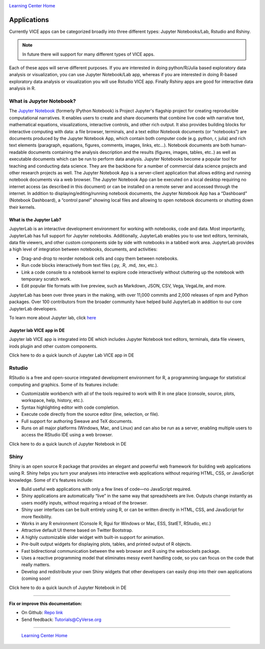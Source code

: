 |CyVerse logo|_

|Home_Icon|_
`Learning Center Home <http://learning.cyverse.org/>`_

**Applications**
----------------

Currently VICE apps can be categorized broadly into three different types: Jupyter Notebooks/Lab, Rstudio and Rshiny. 

.. Note::

	In future there will support for many different types of VICE apps.

Each of these apps will serve different purposes. If you are interested in doing python/R/Julia based exploratory data analysis or visualization, you can use Jupyter Notebook/Lab app, whereas if you are interested in doing R-based exploratory data analysis or visualization you will use Rstudio VICE app. Finally Rshiny apps are good for interactive data analysis in R.

What is Jupyter Notebook?
=========================

The `Jupyter Notebook <https://jupyter.readthedocs.io/en/latest/>`_ (formerly IPython Notebook) is Project Jupyter's flagship project for creating reproducible computational narratives. It enables users to create and share documents that combine live code with narrative text, mathematical equations, visualizations, interactive controls, and other rich output. It also provides building blocks for interactive computing with data: a file browser, terminals, and a text editor Notebook documents (or “notebooks”) are documents produced by the Jupyter Notebook App, which contain both computer code (e.g. python, r, julia) and rich text elements (paragraph, equations, figures, comments, images, links, etc…). Notebook documents are both human-readable documents containing the analysis description and the results (figures, images, tables, etc..) as well as executable documents which can be run to perform data analysis. Jupyter Notebooks become a popular tool for teaching and conducting data science. They are the backbone for a number of commercial data science projects and other research projects as well. The Jupyter Notebook App is a server-client application that allows editing and running notebook documents via a web browser. The Jupyter Notebook App can be executed on a local desktop requiring no internet access (as described in this document) or can be installed on a remote server and accessed through the internet. In addition to displaying/editing/running notebook documents, the Jupyter Notebook App has a “Dashboard” (Notebook Dashboard), a “control panel” showing local files and allowing to open notebook documents or shutting down their kernels.

What is the Jupyter Lab?
~~~~~~~~~~~~~~~~~~~~~~~~

JupyterLab is an interactive development environment for working with notebooks, code and data. Most importantly, JupyterLab has full support for Jupyter notebooks. Additionally, JupyterLab enables you to use text editors, terminals, data file viewers, and other custom components side by side with notebooks in a tabbed work area. JupyterLab provides a high level of integration between notebooks, documents, and activities:

- Drag-and-drop to reorder notebook cells and copy them between notebooks.
- Run code blocks interactively from text files (.py, .R, .md, .tex, etc.).
- Link a code console to a notebook kernel to explore code interactively without cluttering up the notebook with temporary scratch work.
- Edit popular file formats with live preview, such as Markdown, JSON, CSV, Vega, VegaLite, and more.

JupyterLab has been over three years in the making, with over 11,000 commits and 2,000 releases of npm and Python packages. Over 100 contributors from the broader community have helped build JupyterLab in addition to our core JupyterLab developers.

To learn more about Jupyter lab, click `here <https://blog.jupyter.org/jupyterlab-is-ready-for-users-5a6f039b8906>`_ 

Jupyter lab VICE app in DE
~~~~~~~~~~~~~~~~~~~~~~~~~~

Jupyter lab VICE app is integrated into DE which includes Jupyter Notebook text editors, terminals, data file viewers, irods plugin and other custom components.

Click here to do a quick launch of Jupyter Lab VICE app in DE

Rstudio
=======

RStudio is a free and open-source integrated development environment for R, a programming language for statistical computing and graphics. Some of its features include:

- Customizable workbench with all of the tools required to work with R in one place (console, source, plots, workspace, help, history, etc.).
- Syntax highlighting editor with code completion.
- Execute code directly from the source editor (line, selection, or file).
- Full support for authoring Sweave and TeX documents.
- Runs on all major platforms (Windows, Mac, and Linux) and can also be run as a server, enabling multiple users to access the RStudio IDE using a web browser.

Click here to do a quick launch of Jupyter Notebook in DE

Shiny
======

Shiny is an open source R package that provides an elegant and powerful web framework for building web applications using R. Shiny helps you turn your analyses into interactive web applications without requiring HTML, CSS, or JavaScript knowledge. Some of it's features include:

- Build useful web applications with only a few lines of code—no JavaScript required.
- Shiny applications are automatically “live” in the same way that spreadsheets are live. Outputs change instantly as users modify inputs, without requiring a reload of the browser.
- Shiny user interfaces can be built entirely using R, or can be written directly in HTML, CSS, and JavaScript for more flexibility.
- Works in any R environment (Console R, Rgui for Windows or Mac, ESS, StatET, RStudio, etc.)
- Attractive default UI theme based on Twitter Bootstrap.
- A highly customizable slider widget with built-in support for animation.
- Pre-built output widgets for displaying plots, tables, and printed output of R objects.
- Fast bidirectional communication between the web browser and R using the websockets package.
- Uses a reactive programming model that eliminates messy event handling code, so you can focus on the code that really matters.
- Develop and redistribute your own Shiny widgets that other developers can easily drop into their own applications (coming soon!

Click here to do a quick launch of Jupyter Notebook in DE

----

**Fix or improve this documentation:**

- On Github: `Repo link <https://github.com/CyVerse-learning-materials/sciapps_guide>`_
- Send feedback: `Tutorials@CyVerse.org <Tutorials@CyVerse.org>`_

----

  |Home_Icon|_
  `Learning Center Home <http://learning.cyverse.org/>`_

.. |CyVerse logo| image:: ./img/cyverse_rgb.png
    :width: 500
    :height: 100
.. _CyVerse logo: http://learning.cyverse.org/
.. |Home_Icon| image:: ./img/homeicon.png
    :width: 25
    :height: 25
.. _Home_Icon: http://learning.cyverse.org/
